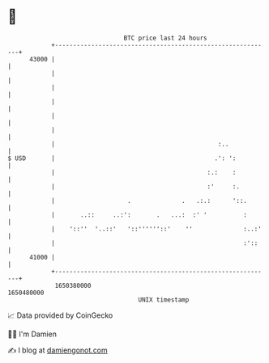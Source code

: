 * 👋

#+begin_example
                                   BTC price last 24 hours                    
               +------------------------------------------------------------+ 
         43000 |                                                            | 
               |                                                            | 
               |                                                            | 
               |                                                            | 
               |                                                            | 
               |                                                            | 
               |                                             :..            | 
   $ USD       |                                            .': ':          | 
               |                                          :.:    :          | 
               |                                          :'     :.         | 
               |                    .              .   .:.:      '::.       | 
               |       ..::     ..:':       .   ...:  :' '          :       | 
               |    '::''  '..::'   '::''''''::'    ''              :..:'   | 
               |                                                    :'::    | 
         41000 |                                                            | 
               +------------------------------------------------------------+ 
                1650380000                                        1650480000  
                                       UNIX timestamp                         
#+end_example
📈 Data provided by CoinGecko

🧑‍💻 I'm Damien

✍️ I blog at [[https://www.damiengonot.com][damiengonot.com]]
